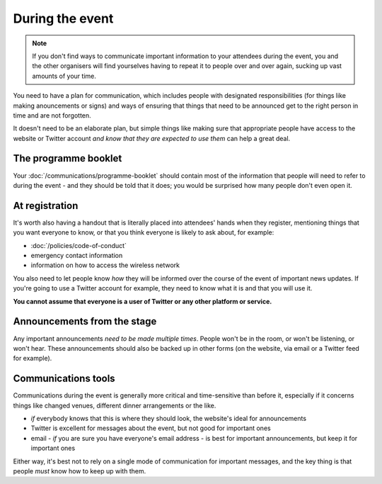 ================
During the event
================


.. note::
   If you don't find ways to communicate important information to your attendees during the event,
   you and the other organisers will find yourselves having to repeat it to people over and over
   again, sucking up vast amounts of your time.

You need to have a plan for communication, which includes people with designated responsibilities
(for things like making anouncements or signs) and ways of ensuring that things that need to be
announced get to the right person in time and are not forgotten.

It doesn't need to be an elaborate plan, but simple things like making sure that appropriate people
have access to the website or Twitter account *and know that they are expected to use them* can
help a great deal.


The programme booklet
=====================

Your :doc:`/communications/programme-booklet` should contain most of the information that people
will need to refer to during the event - and they should be told that it does; you would be
surprised how many people don't even open it.


At registration
===============

It's worth also having a handout that is literally placed into attendees' hands when they
register, mentioning things that you want everyone to know, or that you think everyone is likely to
ask about, for example:

* :doc:`/policies/code-of-conduct`
* emergency contact information
* information on how to access the wireless network

You also need to let people know *how* they will be informed over the course of the event of
important news updates. If you're going to use a Twitter account for example, they need to know
what it is and that you will use it.

**You cannot assume that everyone is a user of Twitter or any other platform or service.**


Announcements from the stage
============================

Any important announcements *need to be made multiple times*. People won't be in the room, or won't
be listening, or won't hear. These announcements should also be backed up in other forms (on the
website, via email or a Twitter feed for example).


Communications tools
====================

Communications during the event is generally more critical and time-sensitive than before it,
especially if it concerns things like changed venues, different dinner arrangements or the like.

* *if* everybody knows that this is where they should look, the website's ideal for announcements
* Twitter is excellent for messages about the event, but not good for important ones
* email - *if* you are sure you have everyone's email address - is best for important
  announcements, but keep it for important ones

Either way, it's best not to rely on a single mode of communication for important messages, and the
key thing is that people *must* know how to keep up with them.
